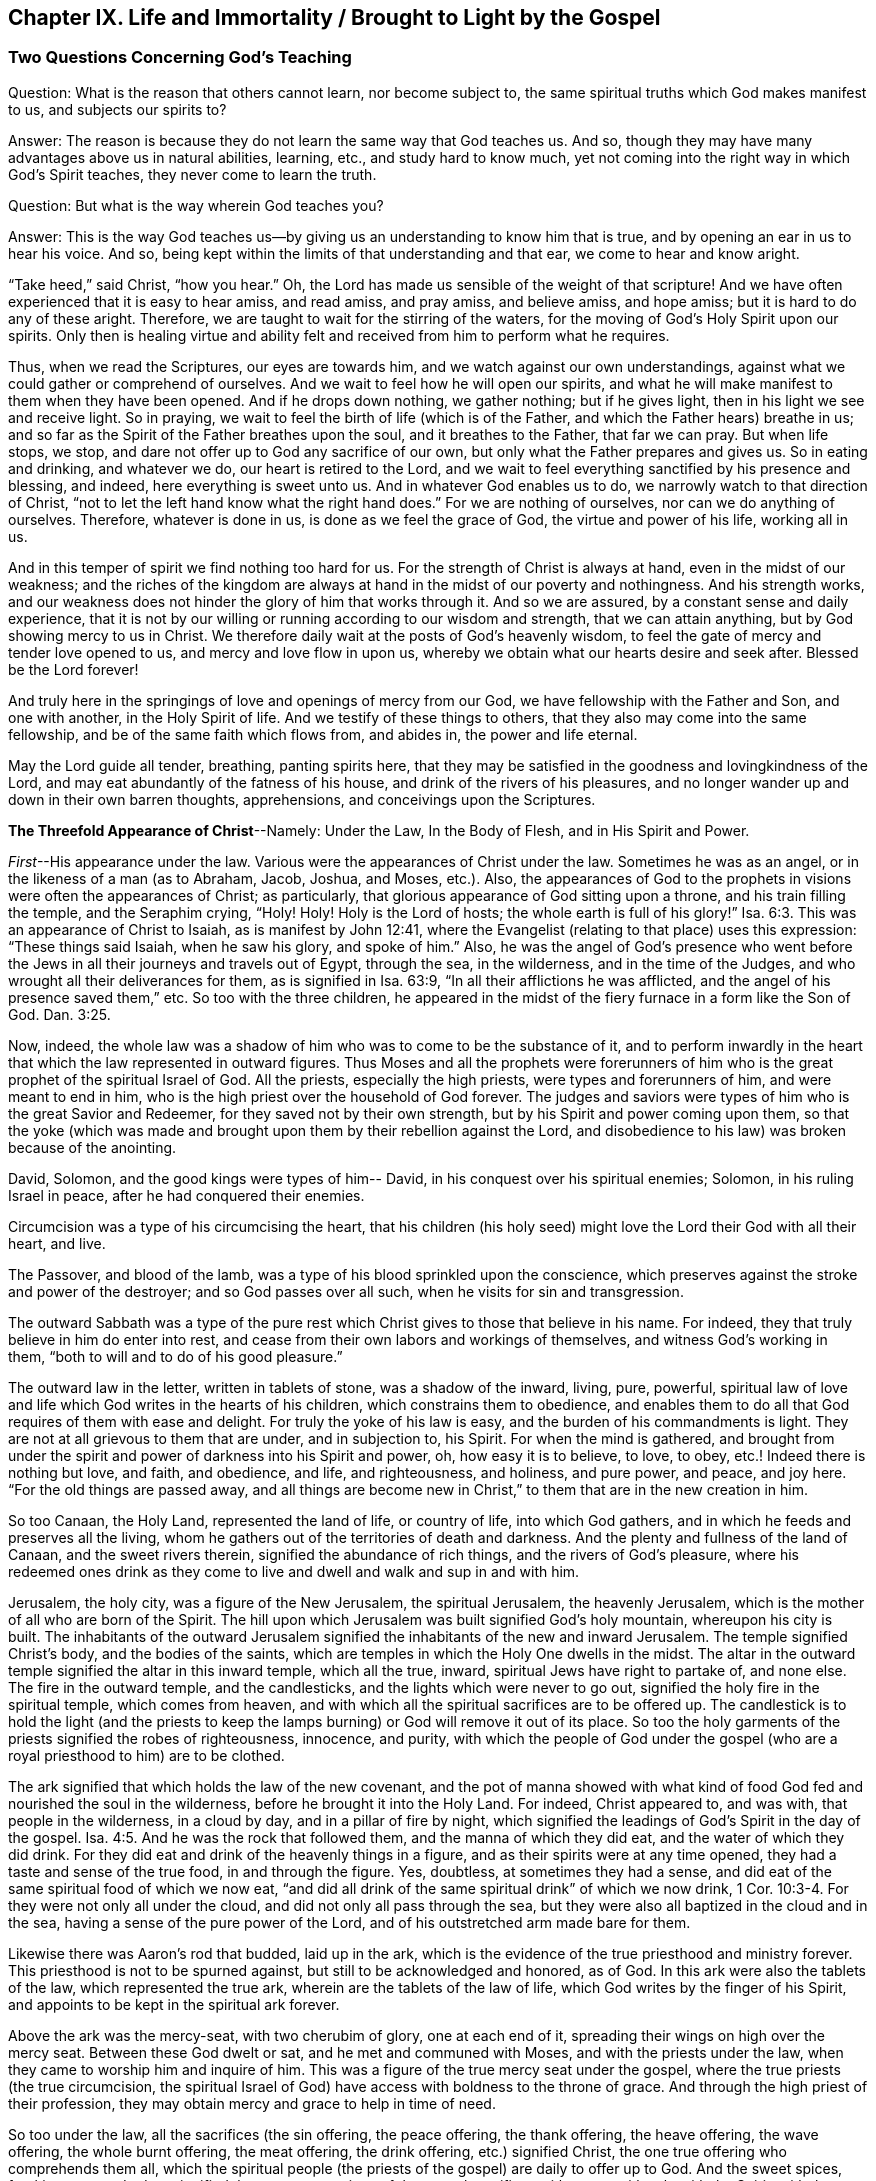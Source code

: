 [#ch9, short="Life and Immortality Brought to Light"]
== Chapter IX. Life and Immortality / Brought to Light by the Gospel

=== Two Questions Concerning God`'s Teaching

[.discourse-part]
Question: What is the reason that others cannot learn, nor become subject to,
the same spiritual truths which God makes manifest to us, and subjects our spirits to?

[.discourse-part]
Answer: The reason is because they do not learn the same way that God teaches us.
And so, though they may have many advantages above us in natural abilities, learning,
etc., and study hard to know much,
yet not coming into the right way in which God`'s Spirit teaches,
they never come to learn the truth.

[.discourse-part]
Question: But what is the way wherein God teaches you?

[.discourse-part]
Answer:
This is the way God teaches us--by giving us an understanding to know him that is true,
and by opening an ear in us to hear his voice.
And so, being kept within the limits of that understanding and that ear,
we come to hear and know aright.

"`Take heed,`" said Christ, "`how you hear.`"
Oh, the Lord has made us sensible of the weight of that scripture!
And we have often experienced that it is easy to hear amiss, and read amiss,
and pray amiss, and believe amiss, and hope amiss;
but it is hard to do any of these aright.
Therefore, we are taught to wait for the stirring of the waters,
for the moving of God`'s Holy Spirit upon our spirits.
Only then is healing virtue and ability felt and
received from him to perform what he requires.

Thus, when we read the Scriptures, our eyes are towards him,
and we watch against our own understandings,
against what we could gather or comprehend of ourselves.
And we wait to feel how he will open our spirits,
and what he will make manifest to them when they have been opened.
And if he drops down nothing, we gather nothing; but if he gives light,
then in his light we see and receive light.
So in praying, we wait to feel the birth of life (which is of the Father,
and which the Father hears) breathe in us;
and so far as the Spirit of the Father breathes upon the soul,
and it breathes to the Father, that far we can pray.
But when life stops, we stop, and dare not offer up to God any sacrifice of our own,
but only what the Father prepares and gives us.
So in eating and drinking, and whatever we do, our heart is retired to the Lord,
and we wait to feel everything sanctified by his presence and blessing, and indeed,
here everything is sweet unto us.
And in whatever God enables us to do, we narrowly watch to that direction of Christ,
"`not to let the left hand know what the right hand does.`"
For we are nothing of ourselves, nor can we do anything of ourselves.
Therefore, whatever is done in us, is done as we feel the grace of God,
the virtue and power of his life, working all in us.

And in this temper of spirit we find nothing too hard for us.
For the strength of Christ is always at hand, even in the midst of our weakness;
and the riches of the kingdom are always at hand
in the midst of our poverty and nothingness.
And his strength works,
and our weakness does not hinder the glory of him that works through it.
And so we are assured, by a constant sense and daily experience,
that it is not by our willing or running according to our wisdom and strength,
that we can attain anything, but by God showing mercy to us in Christ.
We therefore daily wait at the posts of God`'s heavenly wisdom,
to feel the gate of mercy and tender love opened to us,
and mercy and love flow in upon us,
whereby we obtain what our hearts desire and seek after.
Blessed be the Lord forever!

And truly here in the springings of love and openings of mercy from our God,
we have fellowship with the Father and Son, and one with another,
in the Holy Spirit of life.
And we testify of these things to others,
that they also may come into the same fellowship,
and be of the same faith which flows from, and abides in, the power and life eternal.

May the Lord guide all tender, breathing, panting spirits here,
that they may be satisfied in the goodness and lovingkindness of the Lord,
and may eat abundantly of the fatness of his house,
and drink of the rivers of his pleasures,
and no longer wander up and down in their own barren thoughts, apprehensions,
and conceivings upon the Scriptures.

[.offset]
**The Threefold Appearance of Christ**--Namely:
Under the Law, In the Body of Flesh, and in His Spirit and Power.

__First__--His appearance under the law.
Various were the appearances of Christ under the law.
Sometimes he was as an angel, or in the likeness of a man (as to Abraham, Jacob, Joshua,
and Moses, etc.). Also,
the appearances of God to the prophets in visions were often the appearances of Christ;
as particularly, that glorious appearance of God sitting upon a throne,
and his train filling the temple, and the Seraphim crying,
"`Holy! Holy! Holy is the Lord of hosts; the whole earth is full of his glory!`" Isa. 6:3.
This was an appearance of Christ to Isaiah, as is manifest by John 12:41,
where the Evangelist (relating to that place) uses this expression:
"`These things said Isaiah, when he saw his glory, and spoke of him.`"
Also, he was the angel of God`'s presence who went before the
Jews in all their journeys and travels out of Egypt,
through the sea, in the wilderness, and in the time of the Judges,
and who wrought all their deliverances for them, as is signified in Isa. 63:9,
"`In all their afflictions he was afflicted,
and the angel of his presence saved them,`" etc.
So too with the three children,
he appeared in the midst of the fiery furnace in a form like the Son of God. Dan. 3:25.

Now, indeed,
the whole law was a shadow of him who was to come to be the substance of it,
and to perform inwardly in the heart that which the law represented in outward figures.
Thus Moses and all the prophets were forerunners of him
who is the great prophet of the spiritual Israel of God.
All the priests, especially the high priests, were types and forerunners of him,
and were meant to end in him, who is the high priest over the household of God forever.
The judges and saviors were types of him who is the great Savior and Redeemer,
for they saved not by their own strength, but by his Spirit and power coming upon them,
so that the yoke (which was made and brought
upon them by their rebellion against the Lord,
and disobedience to his law) was broken because of the anointing.

David, Solomon, and the good kings were types of him-- David,
in his conquest over his spiritual enemies; Solomon, in his ruling Israel in peace,
after he had conquered their enemies.

Circumcision was a type of his circumcising the heart,
that his children (his holy seed) might love the Lord their God with all their heart,
and live.

The Passover, and blood of the lamb,
was a type of his blood sprinkled upon the conscience,
which preserves against the stroke and power of the destroyer;
and so God passes over all such, when he visits for sin and transgression.

The outward Sabbath was a type of the pure rest which
Christ gives to those that believe in his name.
For indeed, they that truly believe in him do enter into rest,
and cease from their own labors and workings of themselves,
and witness God`'s working in them, "`both to will and to do of his good pleasure.`"

The outward law in the letter, written in tablets of stone,
was a shadow of the inward, living, pure, powerful,
spiritual law of love and life which God writes in the hearts of his children,
which constrains them to obedience,
and enables them to do all that God requires of them with ease and delight.
For truly the yoke of his law is easy, and the burden of his commandments is light.
They are not at all grievous to them that are under, and in subjection to, his Spirit.
For when the mind is gathered,
and brought from under the spirit and power of darkness into his Spirit and power, oh,
how easy it is to believe, to love, to obey, etc.! Indeed there is nothing but love,
and faith, and obedience, and life, and righteousness, and holiness, and pure power,
and peace, and joy here.
"`For the old things are passed away,
and all things are become new in Christ,`" to them that are in the new creation in him.

So too Canaan, the Holy Land, represented the land of life, or country of life,
into which God gathers, and in which he feeds and preserves all the living,
whom he gathers out of the territories of death and darkness.
And the plenty and fullness of the land of Canaan, and the sweet rivers therein,
signified the abundance of rich things, and the rivers of God`'s pleasure,
where his redeemed ones drink as they come to
live and dwell and walk and sup in and with him.

Jerusalem, the holy city, was a figure of the New Jerusalem,
the spiritual Jerusalem, the heavenly Jerusalem,
which is the mother of all who are born of the Spirit.
The hill upon which Jerusalem was built signified God`'s holy mountain,
whereupon his city is built.
The inhabitants of the outward Jerusalem signified the
inhabitants of the new and inward Jerusalem.
The temple signified Christ`'s body, and the bodies of the saints,
which are temples in which the Holy One dwells in the midst.
The altar in the outward temple signified the altar in this inward temple,
which all the true, inward, spiritual Jews have right to partake of, and none else.
The fire in the outward temple, and the candlesticks,
and the lights which were never to go out,
signified the holy fire in the spiritual temple, which comes from heaven,
and with which all the spiritual sacrifices are to be offered up.
The candlestick is to hold the light (and the priests to keep
the lamps burning) or God will remove it out of its place.
So too the holy garments of the priests signified the robes of righteousness, innocence,
and purity,
with which the people of God under the gospel (who are
a royal priesthood to him) are to be clothed.

The ark signified that which holds the law of the new covenant,
and the pot of manna showed with what kind of food God
fed and nourished the soul in the wilderness,
before he brought it into the Holy Land.
For indeed, Christ appeared to, and was with, that people in the wilderness,
in a cloud by day, and in a pillar of fire by night,
which signified the leadings of God`'s Spirit in the day of the gospel. Isa. 4:5.
And he was the rock that followed them,
and the manna of which they did eat, and the water of which they did drink.
For they did eat and drink of the heavenly things in a figure,
and as their spirits were at any time opened,
they had a taste and sense of the true food, in and through the figure.
Yes, doubtless, at sometimes they had a sense,
and did eat of the same spiritual food of which we now eat,
"`and did all drink of the same spiritual drink`" of which we now drink, 1 Cor. 10:3-4.
For they were not only all under the cloud,
and did not only all pass through the sea,
but they were also all baptized in the cloud and in the sea,
having a sense of the pure power of the Lord,
and of his outstretched arm made bare for them.

Likewise there was Aaron`'s rod that budded, laid up in the ark,
which is the evidence of the true priesthood and ministry forever.
This priesthood is not to be spurned against, but still to be acknowledged and honored,
as of God.
In this ark were also the tablets of the law, which represented the true ark,
wherein are the tablets of the law of life, which God writes by the finger of his Spirit,
and appoints to be kept in the spiritual ark forever.

Above the ark was the mercy-seat, with two cherubim of glory,
one at each end of it, spreading their wings on high over the mercy seat.
Between these God dwelt or sat, and he met and communed with Moses,
and with the priests under the law, when they came to worship him and inquire of him.
This was a figure of the true mercy seat under the gospel,
where the true priests (the true circumcision,
the spiritual Israel of God) have access with boldness to the throne of grace.
And through the high priest of their profession,
they may obtain mercy and grace to help in time of need.

So too under the law, all the sacrifices (the sin offering, the peace offering,
the thank offering, the heave offering, the wave offering, the whole burnt offering,
the meat offering, the drink offering, etc.) signified Christ,
the one true offering who comprehends them all,
which the spiritual people (the priests of the gospel) are daily to offer up to God.
And the sweet spices, frankincense,
and odors signified the sweet seasonings of the gospel sacrifices with grace, with salt,
with the Spirit, with the fresh breathings of life, with innocency, meekness, tenderness,
zeal, faith, love, etc., which yield a most pleasant scent in the nostrils of the Lord.
Oh, how precious it is to read the figures of the heavenly things with true understanding!
But to read _through_ the figures (with the eye of life,
with the eye of the Spirit) into the invisible substance,--this is sweet, precious,
and heavenly indeed!

[.small-break]
'''

__Second__--Christ`'s appearance in a body of flesh.
When the time of these shadows drew towards an end, and the fullness of time was come,
he who thus appeared in several types and shadows now came down from the Father,
debased himself, and clothed himself like a man, partaking of flesh and blood.
In all things he was made like unto us (except for sin;
for he was the Lamb without spot) humbling himself to come under the law,
and under the curse,
that he might redeem those that are under the law (and under
the curse) by fulfilling the righteousness thereof,
and bringing them through into the everlasting righteousness.

Now, in this body he finished the work which his Father gave him to do.
He fulfilled all righteousness (the righteousness of the letter,
the righteousness of the Spirit) that he might bring his
people through the righteousness of the law or letter,
into the righteousness of the Spirit and power, that is,
the righteousness of the new life.
His whole life was a doing of the will of the Father who sent him.
And when the Spirit of the Lord was upon him, moving him to preach the gospel,
he preached the gospel in the Spirit and power of the Father, and went about doing good,
and healing all that were oppressed of the devil,
as his Father`'s Spirit led and guided him.
For he did nothing of himself, or in his own will, or for himself;
but did all in the will and time of the Father.

Thus he did always please his Father, and seek the honor of him that sent him.
He was obedient unto death, even the death of the cross,
being willing to drink of the cup which his Father gave him to drink.
And so, having finished his work,
he returned from where he had come and sat down at the right hand of the majesty on high,
being exalted above all principalities, and powers, and dominions, both in this world,
and in that which is to come.

[.small-break]
'''

__Third__--Now, the third appearance of Christ (which these two outward
appearances made way for) was his appearance in Spirit,
even his pure, inward, heavenly appearance in the hearts of his children.
This he bids his disciples to wait for, telling them,
"`that he would not leave them comfortless, but would come again to them.`"
They had known the appearance of the bridegroom in the flesh, and he was to go away.
It could not be helped; it was necessary for them that he should go away; but (says he),
"`I will come again.`"
The same power and presence that is now with you in a body of flesh,
shall visit you in Spirit, and so abide with you forever.
For he that is now with you shall be in you, and until that time you shall have sorrow,
and be like a travailing woman.
The world, in the meantime, shall rejoice; "`but I will see you again,
and your heart shall rejoice, and your joy no man will take from you.`"
And was it not so?
Did not Christ send the Spirit, the Comforter?
Did he not come in the Spirit and power of the Most High to be with them always,
even to the end of the world?
Did he not bid them "`stay and wait at Jerusalem`" for
that appearance of him in his Spirit,
and not go about his work and message till he came in the
power and authority of his Father to go along with them?
And did not their hearts rejoice when he came with joy unspeakable, and full of glory?
Did they not then have the joy and peace which passed all the understanding of man,
which joy and peace none could take from them?
Yes, truly, in the kingdom, Spirit,
and power of our Lord Jesus Christ there is a seeing eye to eye.

Truly this administration of the Spirit
and power of the gospel is exceedingly glorious,
and they that come into it come into the glory and heavenly dominion
and authority of the Lord Jesus Christ (and so are made kings by him,
and wear crowns in his presence, though they still cast them at his feet),
and are changed from glory to glory.
These behold, as in a mirror, the glory of the Lord,
which none can do but with the eye that is in some measure changed and glorified.

Now, this dispensation of the gospel, Spirit, and power,
began in the apostles`' days, and the church was exceedingly chaste, pure,
and beautiful then, without spot or wrinkle.
But there was a falling away after this, and a thick dark night,
and a very great and universal apostasy from the Spirit and power of the apostles.
Many departed out of the fear of the Lord into high-mindedness,
and did not keep their standing in the faith, and love, and obedience of the truth;
but held to a form of godliness outside of the power.

=== Concerning Mount Sinai and Mount Zion

Was not Sinai the mountain that could be touched, an earthly mountain,
from which came the ministration of the outward law, or letter, which led to bondage,
condemnation, and death?
Does not the apostle Peter say, concerning the law as so administered,
"`that it was a yoke too heavy for them or their fathers to bear`"? Acts 15:10.

Is not the gospel`'s Zion a spiritual mountain, a heavenly mountain,
a mountain that cannot be touched by human senses,
a mountain from which comes the ministration of the Spirit, the ministration of liberty,
the ministration of life, the ministration of the glory that exceeds?
Is this not the holy mountain, upon which the holy city (the New Jerusalem) is built,
and where the King of Righteousness rules in
righteousness and peace over all his subjects,
and where he makes them the feast of fat things, and sups together,
eating and drinking the bread and wine of the kingdom, even the living bread,
and the fruit of the living vine?

"`You are not come (says the apostle) to the mount that might be touched,
and that burned with fire, nor unto blackness, and darkness, and tempest,
and the sound of a trumpet, and the voice of words, etc., but you are come to Mount Zion,
and unto the city of the living God, the heavenly Jerusalem,`" etc.
Heb. 12.

Now, Mount Sinai was that mountain of earth which the voice and presence
of the Lord shook at the ministration of the outward law.
But there is an inward earth which is to be shaken also,
even the nature which transgressed,
the nature that was subject to sin and under the curse,
the earth which brings forth briars and thorns.
Into the earth the plow of the Lord must go, to break it up and overturn it,
that there may be a new earth formed, fit to receive the heavenly seed,
and bring forth fruit to God.
Yes, not only the earth, but also the heavens, are to be shaken and removed.
"`But yet once more, says the Lord, I shake not earth only, but also heaven;
which signifies the removing of those things that may be shaken,
that those things which cannot be shaken may remain.`"

There is that which is changeable, and there is that which is unchangeable.
The old earth and the old heavens are changeable;
the new heavens and the new earth are unchangeable.
There is a changeable mind, a changeable spirit, a changeable nature, a changeable will,
a changeable wisdom,
a changeable reason and understanding (which blows this way and that),
and a changeable knowledge of God, which man learns not from the Spirit of the Lord,
but after a traditional way, by hunting with his own mind,
and drinking knowledge into that part which is old and earthly.
There man kindles his own fire, with which he warms himself,
gathering unto himself peace and joy, hope and confidence, etc.
But when the Lord appears,
and his voice is heard (when he arises to shake terribly the earth, yes,
and the heavens also), all these will be shaken,
and will fall like untimely figs at the rushing of a mighty wind and terrible tempest.

For the day of the Lord, the day of his pure appearance,
the day of the brightness of his rising, will be upon all that is high and lofty,
and upon all that is proud and lifted up above the pure seed.
Every cedar of Lebanon and oak of Bashan that is high and lifted up,
every high mountain and hill that is lifted up, every high tower, and fenced wall, etc.,
shall all feel the terror of his majesty, and only that which is of the pure seed,
gathered into the seed, and changed into the nature of the seed, shall stand.
Nothing else shall be able to dwell with the devouring fire and everlasting burning.
And so it may be very well said, "`Who may abide the day of his coming;
and who shall stand when he appears?
For he is like a refiner`'s fire, and like fuller`'s soap;
and he comes with his fan in his hand, to fan away the chaff.
And he shall sit as a refiner and purifier of silver, to purify the sons of Levi,
and purge them as gold and silver,
that they may offer unto the Lord an offering in
righteousness... pleasant to the Lord,`" Mal. 3:2-4,
which none can do but those that are purified by him.

Oh happy will they be,
whose religion and worship in that day will stand the trial, and bear the fire!
And oh, blessed forever be the Lord, who has come near for judgment,
and is a swift witness against all deceit and unrighteousness;
but is a justifier of those whose consciences he has sprinkled with the blood of Jesus.

But now, as the Lord takes away the old, so he brings in the new.
As he removes the old earth and the old heavens, wherein dwelt unrighteousness,
so he forms and brings forth the new heavens and the new earth,
wherein righteousness dwells.
And here the kingdom is known and received which can never be shaken.
Here is the Mount Zion, which shall never be removed,
and the Jerusalem whose stakes or cords shall never be plucked up or broken.
Here is the city which has everlasting foundations, whose builder and maker is God.
Blessed are they that come and dwell here,
who are not come to the mountain that may be touched and shaken and removed,
but to the holy mountain of God, upon which all the buildings of life are raised,
and upon which they stand firm forever.
For the Lord of Hosts, who has created the new heavens and new earth,
has created Jerusalem a rejoicing, and her people a joy,
and they shall be glad and rejoice in him, forever and ever.
Amen

=== The Temple and Sacrifices Under the Gospel

God`'s temple under the gospel is the light of his Son, the Spirit of his Son,
and those souls which are renewed,
and built up as a habitation for him in the Spirit of his Son,
and also those bodies in which renewed minds and spirits dwell.
God is light, and he dwells in light.
God is Spirit, and his building is holy and spiritual,
for he dwells in nothing that is dark or corrupt or unclean.

Now, that which is sacrificed or offered up to God must be clean and pure.
No unclean thought, no unclean desire,
nothing that is earthly or fleshly or selfish must be offered up to God,
but rather the pure breathings of his own Spirit.
For whatsoever is of him, and comes from him, is accepted with him.
But whatever man can invent or form or offer up of his own, or of himself,
though it be ever so glorious or highly esteemed in man`'s eye,
yet it is an abomination in the sight of the Lord.

Thus all the sacrifices of the Gentiles (or the heathenish nature) are rejected.
And thus all the sacrifices of the outward Jews (or of the religious mind and nature,
without the true life) are rejected also.
"`With what shall I come before the Lord,`" said the prophet of old,
"`and bow myself before the high God?
Shall I come before him with burnt offerings, with calves of a year old?
Will the Lord be pleased with thousands of rams, with ten thousands of rivers of oil?
Shall I give my firstborn for my transgression,
the fruit of my body for the sin of my soul?`" Mic. 6:6-7.
What was the answer of God?
No, no, this is not the way to come to pardon of sin, or to acceptance with the Lord.
Rather, come to that which teaches what is good,
and shows what the "`Lord requires of you, O man!`" which is "`to do justly,
and to love mercy, and to walk humbly with the Lord.`"
Come there in the teachings of God`'s Spirit, and worship there,
and there you shall witness forgiveness of sins, and acceptance with the Lord.
Mic. 6:7-8 and Isa. 1:16-18. For it was not offering
sacrifices of old (appointed under the law) that would do the thing,
nor is it men`'s pleading the sacrifice of Christ under the gospel,
but rather a coming to that Spirit which teaches holiness,
and being subject to that Spirit,
and offering in that Spirit (to the Father) what proceeds from him.
So that God`'s building in the Spirit is the only true temple,
and the sacrifices or offerings in the Spirit are the only offerings of the new covenant.

Here every groan or sigh towards the Lord after that which is pure,
every supplication in the Spirit,
every acknowledgment of the goodness of the Lord in a true and pure sense,
are of a sweet savor in the nostrils of the Lord.
Indeed, hospitality, relieving the poor,
or doing anything that is good out from the good and holy root,
are sacrifices acceptable to the Lord.
Read these following scriptures, and if the Lord opens your eyes,
you may thereby come to see both what the temple and the sacrifices are.
As for the temple,
see 1 Cor. 3:16 and 2 Cor. 6:16. Isa. 5:15-7. Eph. 2:21-22. Heb.
3:6. Rev. 21:22. John 4:23. Ps. 90:1. Then for the sacrifices,
Ps. 1:14-15 and 51:16-17 and 141:2. Mal. 1:11. Heb. 10:8-9.
Rom 12:1. 1 Cor. 6:19-20. 1 Pet. 2:5. Heb. 13:15. Phil. 4:18.

=== Concerning God`'s Election

Now, as concerning God`'s election, observe this: that it is in Christ,
and not out of him.
For it was the intent of God to honor his Son, even as his Son honored him.
And this was the honor which God gave him--that he
should be his salvation to the ends of the earth,
that whosoever believed on him should not perish, but have everlasting life.
That he should be the way for all mankind to come to the Father, through faith in him.
For, as in Adam all died, so in Christ all might be made alive;
and in Adam all men were shut up in death and condemnation,
so the free gift might come upon all,
and the way of life and redemption be opened to all, in him.

Mind the figure, the brazen serpent,
which was not lifted up so that a certain number might be healed, and no more.
Rather, it was lifted up that everyone that was wounded,
everyone that was stung with serpents, might look up and be healed.

So too was Christ lifted up,
that every sinner that was stung with sin and with the serpent might look up
to the physician of souls and receive virtue and healing from him,
according to that precious scripture, "`Look unto me and be saved,
all the ends of the earth.`"
And, "`Whoever is thirsty, let him come; and whoever will,
let him come and drink of the water of life freely.`"
Yes, God stands ready, by his Holy Spirit and quickening power (which is near men),
to kindle the true thirst in them, and to make them truly willing.

But to open this thing yet further: there is a predestination, election, calling,
justifying, and glorifying.
There is a predestination unto holiness, an election in that which is holy,
a calling out of darkness into light, a justifying and glorifying in the light,
through the renewing and sanctification of the Spirit.
All of these God orders and manages according to his good will,
and according as he has purposed in himself; but he is not the decreer,
nor the author of sin or rebellion against himself,
which is the cause of the creature`'s condemnation.

Now, all things are as present with God before they were;
for God did foreknow Adam`'s fall (though he was not
therefore the author of it) before it came to pass.
And he foreknew how his power and love and mercy should work towards men and for men,
in and through Christ.
He knew how far he would visit men with his love,
and how far men would resist and strive against his holy and good Spirit.
And he determined how long his Spirit should strive with nations and persons, for indeed,
with some he would long wait to be gracious,
and with others he would be quicker and more severe, according to their provocations.

Indeed, God`'s love, mercy, power, and his good Spirit are his own,
and he may show forth the operations of them towards men according to his pleasure.
And who can say unto him, '`What are you doing?`'
Can he not do with his own what he pleases?
And because he may show mercy as long as he will,
and harden as soon as he will (as he sees cause), may it not be truly said,
"`That he has mercy on whom he will have mercy; and whom he will he hardens?`"
But he does not harden without first giving them a day of mercy, visitations of mercy,
following after and forbearing them in mercy,
and seeking by the riches of his goodness and long-suffering to lead them to repentance,
that they might escape his wrath.
Indeed, to suggest that God hardens any from a mere will in himself,
because he desires to destroy the far greater part of men,
this the Scriptures do not declare, but rather abundantly testify against.
For how long did God strive with the old world (in the days of Noah),
even to have saved them, whom afterwards he did destroy?
And how long did he strive with that people of the Jews (yes,
and with other nations also)?
"`As I live, says the Lord,`" (and he speaks his heart),
"`I desire not the death of the wicked, but rather that they might return and live.
I am not the destroyer, I am the Savior, and my delight is not to destroy, but to save.`"
"`O Israel, your destruction is of yourself, but in me is your help!`"
Truly, no man`'s blood will lie at God`'s door, but at his own.

Therefore, as God has prepared a Savior, so there is no lack of love, or mercy,
or power on his part, to draw men to the Savior.
But this is the condemnation:
that men harden themselves against the drawings of his Spirit,
and against the operation of his holy light and power when it
appears and is willing to work in and upon their hearts.
Scripture does not declare that man`'s condemnation is
because the light does not shine in his heart,
but rather because light does shine and men love darkness more than the light.
For indeed a measure of light appears and shines to all men,
witnessing against and drawing away from the darkness.
And in the end it will be clearly manifest that God`'s Spirit did indeed strive with all,
and that they who have refused him would not be turned
from their darkness to the light of the Lord.
Every mouth will be stopped before him, for all men that perish are justly condemned,
having refused and neglected so great a salvation.
For truly the light of the sun of God`'s everlasting day,
and the sound of his Spirit visiting dark man, reaches throughout all the earth,
and his voice extends to the ends of the world.

[.discourse-part]
Question: How may a man make his calling and election sure?

[.discourse-part]
Answer: By making Christ sure to him, in whom the calling and election is;
for the Lord chooses only in him, and refuses or reprobates only outside of him.

[.discourse-part]
Question: How may I make Christ sure to me?

[.discourse-part]
Answer: By receiving him, giving up to him, parting with all for him,
and waiting upon him in the way and path of life till you feel
the power of that broken in you which would separate from him.
For then what danger is there, when the soul is naturally become the Lord`'s,
rooted in his love, circumcised in heart to love the Lord above all,
even with the whole heart and soul?
Certainly the love of the Lord cannot help but flow in great strength to that soul,
and what can come between?
But now, while there is still something not given up,
something yet standing in which the enemy has a part, and by which he may enter,
then the state of that soul is not fully sure.
For there may be a going back from the saving life into
that wherein is the destruction of the soul,
and whoever goes there meets with perdition and destruction,
so far as he travels that way.

In the path of death there is death; in the path of life there is life.
God is no respecter of persons, but he is a respecter of his seed,
and of his eternal covenant of life, which stands firm in his seed forever.
Here is life for every soul that feels the drawings of the Father,
and comes to his Son for life, and abides in him.
But there is death for every soul that does not come to this,
but rather departs from the Lord through a heart of unbelief.
So the way of God is eternal and immutable; he cannot deny himself.
He that believes in the Son has life;
he that believes not is in the death and condemnation which belong to the unbelief.

Now, do you desire to know your election?
Then wait to know and distinguish between Jacob and Esau, Isaac and Ishmael, in yourself.
For these were outward figures and allegories of something inward.
Feel Esau, the profane one; Ishmael, the scoffer at the wisdom, way, and seed of God.
You must feel these, who are cast off by God, cast out also of you.
And then feel Isaac, the seed of the promise; feel Jacob, the plain birth of life,
raised up in you, living in you, and you in it.
And then you will feel the election, and will be in the election.
And as his seed is sure to you, and your union with it,
and standing and abiding in it is sure, so your election is sure.

Election is a deep mystery,
and none can read the scriptures about it (which indeed are hard to understand,
but easy to twist) except those who can read in the seed, life, power,
and openings of the Spirit of the Lord.
These read things as they are;
but other men only read things as they apprehend and conceive them to be.
For the knowledge that God has given his people is
above all the knowledge that can be searched out,
gathered, or comprehended by all the men upon the earth.
